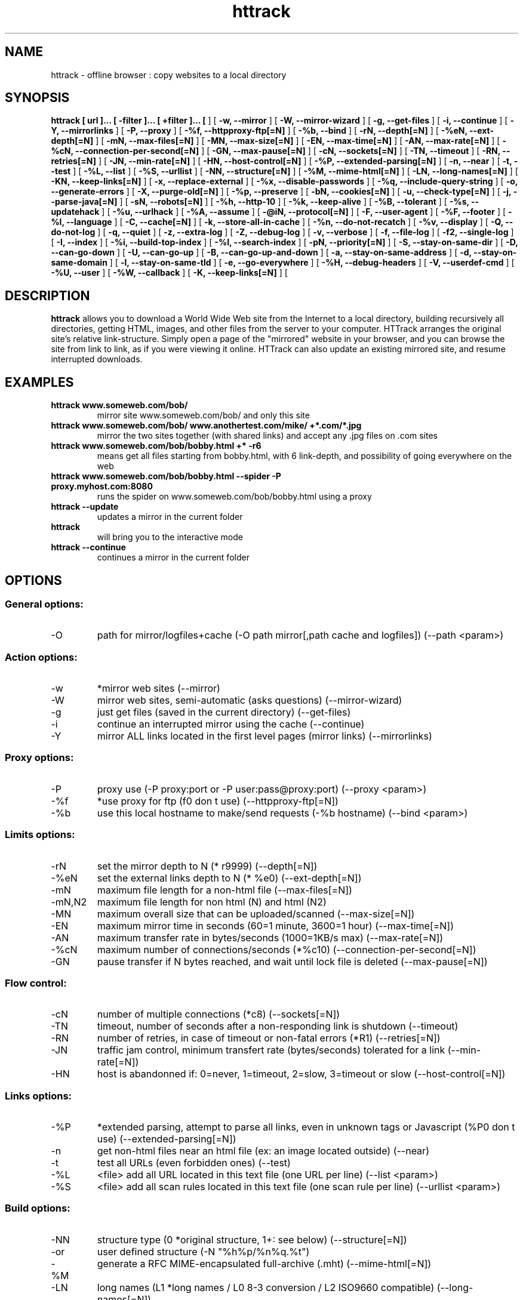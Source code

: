 .\" Process this file with
.\" groff -man -Tascii httrack.1
.\"
.TH httrack 1 "HTTrack version 3.30-RC-19+swf (compiled Oct  4 2003)" "httrack website copier"
.SH NAME
httrack \- offline browser : copy websites to a local directory
.SH SYNOPSIS
.B httrack [ url ]... [ -filter ]... [ +filter ]... [ 
.B-O, --path 
] [ 
.B -w, --mirror 
] [ 
.B -W, --mirror-wizard 
] [ 
.B -g, --get-files 
] [ 
.B -i, --continue 
] [ 
.B -Y, --mirrorlinks 
] [ 
.B -P, --proxy 
] [ 
.B -%f, --httpproxy-ftp[=N] 
] [ 
.B -%b, --bind 
] [ 
.B -rN, --depth[=N] 
] [ 
.B -%eN, --ext-depth[=N] 
] [ 
.B -mN, --max-files[=N] 
] [ 
.B -MN, --max-size[=N] 
] [ 
.B -EN, --max-time[=N] 
] [ 
.B -AN, --max-rate[=N] 
] [ 
.B -%cN, --connection-per-second[=N] 
] [ 
.B -GN, --max-pause[=N] 
] [ 
.B -cN, --sockets[=N] 
] [ 
.B -TN, --timeout 
] [ 
.B -RN, --retries[=N] 
] [ 
.B -JN, --min-rate[=N] 
] [ 
.B -HN, --host-control[=N] 
] [ 
.B -%P, --extended-parsing[=N] 
] [ 
.B -n, --near 
] [ 
.B -t, --test 
] [ 
.B -%L, --list 
] [ 
.B -%S, --urllist 
] [ 
.B -NN, --structure[=N] 
] [ 
.B -%M, --mime-html[=N] 
] [ 
.B -LN, --long-names[=N] 
] [ 
.B -KN, --keep-links[=N] 
] [ 
.B -x, --replace-external 
] [ 
.B -%x, --disable-passwords 
] [ 
.B -%q, --include-query-string 
] [ 
.B -o, --generate-errors 
] [ 
.B -X, --purge-old[=N] 
] [ 
.B -%p, --preserve 
] [ 
.B -bN, --cookies[=N] 
] [ 
.B -u, --check-type[=N] 
] [ 
.B -j, --parse-java[=N] 
] [ 
.B -sN, --robots[=N] 
] [ 
.B -%h, --http-10 
] [ 
.B -%k, --keep-alive 
] [ 
.B -%B, --tolerant 
] [ 
.B -%s, --updatehack 
] [ 
.B -%u, --urlhack 
] [ 
.B -%A, --assume 
] [ 
.B -@iN, --protocol[=N] 
] [ 
.B -F, --user-agent 
] [ 
.B -%F, --footer 
] [ 
.B -%l, --language 
] [ 
.B -C, --cache[=N] 
] [ 
.B -k, --store-all-in-cache 
] [ 
.B -%n, --do-not-recatch 
] [ 
.B -%v, --display 
] [ 
.B -Q, --do-not-log 
] [ 
.B -q, --quiet 
] [ 
.B -z, --extra-log 
] [ 
.B -Z, --debug-log 
] [ 
.B -v, --verbose 
] [ 
.B -f, --file-log 
] [ 
.B -f2, --single-log 
] [ 
.B -I, --index 
] [ 
.B -%i, --build-top-index 
] [ 
.B -%I, --search-index 
] [ 
.B -pN, --priority[=N] 
] [ 
.B -S, --stay-on-same-dir 
] [ 
.B -D, --can-go-down 
] [ 
.B -U, --can-go-up 
] [ 
.B -B, --can-go-up-and-down 
] [ 
.B -a, --stay-on-same-address 
] [ 
.B -d, --stay-on-same-domain 
] [ 
.B -l, --stay-on-same-tld 
] [ 
.B -e, --go-everywhere 
] [ 
.B -%H, --debug-headers 
] [ 
.B -V, --userdef-cmd 
] [ 
.B -%U, --user 
] [ 
.B -%W, --callback 
] [ 
.B -K, --keep-links[=N] 
] [ 
.B 
.SH DESCRIPTION
.B httrack
allows you to download a World Wide Web site from the Internet to a local directory, building recursively all directories, getting HTML, images, and other files from the server to your computer. HTTrack arranges the original site's relative link-structure. Simply open a page of the "mirrored" website in your browser, and you can browse the site from link to link, as if you were viewing it online. HTTrack can also update an existing mirrored site, and resume interrupted downloads.
.SH EXAMPLES
.TP
.B httrack www.someweb.com/bob/
 mirror site www.someweb.com/bob/ and only this site
.TP
.B httrack www.someweb.com/bob/ www.anothertest.com/mike/ +*.com/*.jpg
 mirror the two sites together (with shared links) and accept any .jpg files on .com sites
.TP
.B httrack www.someweb.com/bob/bobby.html +* -r6
means get all files starting from bobby.html, with 6 link-depth, and possibility of going everywhere on the web
.TP
.B httrack www.someweb.com/bob/bobby.html --spider -P proxy.myhost.com:8080
runs the spider on www.someweb.com/bob/bobby.html using a proxy
.TP
.B httrack --update
updates a mirror in the current folder
.TP
.B httrack
will bring you to the interactive mode
.TP
.B httrack --continue
continues a mirror in the current folder
.SH OPTIONS
.SS General options:
.IP -O
path for mirror/logfiles+cache (-O path
mirror[,path
cache
and
logfiles]) (--path <param>)

.SS Action options:
.IP -w
*mirror web sites (--mirror)
.IP -W
mirror web sites, semi-automatic (asks questions) (--mirror-wizard)
.IP -g
just get files (saved in the current directory) (--get-files)
.IP -i
continue an interrupted mirror using the cache (--continue)
.IP -Y
mirror ALL links located in the first level pages (mirror links) (--mirrorlinks)

.SS Proxy options:
.IP -P
proxy use (-P proxy:port or -P user:pass@proxy:port) (--proxy <param>)
.IP -%f
*use proxy for ftp (f0 don t use) (--httpproxy-ftp[=N])
.IP -%b
use this local hostname to make/send requests (-%b hostname) (--bind <param>)

.SS Limits options:
.IP -rN
set the mirror depth to N (* r9999) (--depth[=N])
.IP -%eN
set the external links depth to N (* %e0) (--ext-depth[=N])
.IP -mN
maximum file length for a non-html file (--max-files[=N])
.IP -mN,N2
maximum file length for non html (N) and html (N2)
.IP -MN
maximum overall size that can be uploaded/scanned (--max-size[=N])
.IP -EN
maximum mirror time in seconds (60=1 minute, 3600=1 hour) (--max-time[=N])
.IP -AN
maximum transfer rate in bytes/seconds (1000=1KB/s max) (--max-rate[=N])
.IP -%cN
maximum number of connections/seconds (*%c10) (--connection-per-second[=N])
.IP -GN
pause transfer if N bytes reached, and wait until lock file is deleted (--max-pause[=N])

.SS Flow control:
.IP -cN
number of multiple connections (*c8) (--sockets[=N])
.IP -TN
timeout, number of seconds after a non-responding link is shutdown (--timeout)
.IP -RN
number of retries, in case of timeout or non-fatal errors (*R1) (--retries[=N])
.IP -JN
traffic jam control, minimum transfert rate (bytes/seconds) tolerated for a link (--min-rate[=N])
.IP -HN
host is abandonned if: 0=never, 1=timeout, 2=slow, 3=timeout or slow (--host-control[=N])

.SS Links options:
.IP -%P
*extended parsing, attempt to parse all links, even in unknown tags or Javascript (%P0 don t use) (--extended-parsing[=N])
.IP -n
get non-html files  near  an html file (ex: an image located outside) (--near)
.IP -t
test all URLs (even forbidden ones) (--test)
.IP -%L
<file> add all URL located in this text file (one URL per line) (--list <param>)
.IP -%S
<file> add all scan rules located in this text file (one scan rule per line) (--urllist <param>)

.SS Build options:
.IP -NN
structure type (0 *original structure, 1+: see below) (--structure[=N])
.IP -or
user defined structure (-N "%h%p/%n%q.%t")
.IP -%M
generate a RFC MIME-encapsulated full-archive (.mht) (--mime-html[=N])
.IP -LN
long names (L1 *long names / L0 8-3 conversion / L2 ISO9660 compatible) (--long-names[=N])
.IP -KN
keep original links (e.g. http://www.adr/link) (K0 *relative link, K absolute links, K4 original links, K3 absolute URI links) (--keep-links[=N])
.IP -x
replace external html links by error pages (--replace-external)
.IP -%x
do not include any password for external password protected websites (%x0 include) (--disable-passwords)
.IP -%q
*include query string for local files (useless, for information purpose only) (%q0 don t include) (--include-query-string)
.IP -o
*generate output html file in case of error (404..) (o0 don t generate) (--generate-errors)
.IP -X
*purge old files after update (X0 keep delete) (--purge-old[=N])
.IP -%p
preserve html files  as is  (identical to  -K4 -%F "" ) (--preserve)

.SS Spider options:
.IP -bN
accept cookies in cookies.txt (0=do not accept,* 1=accept) (--cookies[=N])
.IP -u
check document type if unknown (cgi,asp..) (u0 don t check, * u1 check but /, u2 check always) (--check-type[=N])
.IP -j
*parse Java Classes (j0 don t parse) (--parse-java[=N])
.IP -sN
follow robots.txt and meta robots tags (0=never,1=sometimes,* 2=always) (--robots[=N])
.IP -%h
force HTTP/1.0 requests (reduce update features, only for old servers or proxies) (--http-10)
.IP -%k
use keep-alive if possible, greately reducing latency for small files and test requests (%k0 don t use) (--keep-alive)
.IP -%B
tolerant requests (accept bogus responses on some servers, but not standard!) (--tolerant)
.IP -%s
update hacks: various hacks to limit re-transfers when updating (identical size, bogus response..) (--updatehack)
.IP -%u
url hacks: various hacks to limit duplicate URLs (strip //, www.foo.com==foo.com..) (--urlhack)
.IP -%A
assume that a type (cgi,asp..) is always linked with a mime type (-%A php3,cgi=text/html;dat,bin=application/x-zip) (--assume <param>)
.IP -@iN
internet protocol (0=both ipv6+ipv4, 4=ipv4 only, 6=ipv6 only) (--protocol[=N])

.SS Browser ID:
.IP -F
user-agent field (-F "user-agent name") (--user-agent <param>)
.IP -%F
footer string in Html code (-%F "Mirrored [from host %s [file %s [at %s]]]" (--footer <param>)
.IP -%l
preffered language (-%l "fr, en, jp, *" (--language <param>)

.SS Log, index, cache
.IP -C
create/use a cache for updates and retries (C0 no cache,C1 cache is prioritary,* C2 test update before) (--cache[=N])
.IP -k
store all files in cache (not useful if files on disk) (--store-all-in-cache)
.IP -%n
do not re-download locally erased files (--do-not-recatch)
.IP -%v
display on screen filenames downloaded (in realtime) - * %v1 short version (--display)
.IP -Q
no log - quiet mode (--do-not-log)
.IP -q
no questions - quiet mode (--quiet)
.IP -z
log - extra infos (--extra-log)
.IP -Z
log - debug (--debug-log)
.IP -v
log on screen (--verbose)
.IP -f
*log in files (--file-log)
.IP -f2
one single log file (--single-log)
.IP -I
*make an index (I0 don t make) (--index)
.IP -%i
make a top index for a project folder (* %i0 don t make) (--build-top-index)
.IP -%I
make an searchable index for this mirror (* %I0 don t make) (--search-index)

.SS Expert options:
.IP -pN
priority mode: (* p3) (--priority[=N])
.IP -p0
just scan, don t save anything (for checking links)
.IP -p1
save only html files
.IP -p2
save only non html files
.IP -*p3
save all files
.IP -p7
get html files before, then treat other files
.IP -S
stay on the same directory (--stay-on-same-dir)
.IP -D
*can only go down into subdirs (--can-go-down)
.IP -U
can only go to upper directories (--can-go-up)
.IP -B
can both go up&down into the directory structure (--can-go-up-and-down)
.IP -a
*stay on the same address (--stay-on-same-address)
.IP -d
stay on the same principal domain (--stay-on-same-domain)
.IP -l
stay on the same TLD (eg: .com) (--stay-on-same-tld)
.IP -e
go everywhere on the web (--go-everywhere)
.IP -%H
debug HTTP headers in logfile (--debug-headers)

.SS Guru options: (do NOT use if possible)
.IP -#X
*use optimized engine (limited memory boundary checks) (--fast-engine)
.IP -#0
filter test (-#0  *.gif   www.bar.com/foo.gif ) (--debug-testfilters <param>)
.IP -#C
cache list (-#C  *.com/spider*.gif  (--debug-cache <param>)
.IP -#f
always flush log files (--advanced-flushlogs)
.IP -#FN
maximum number of filters (--advanced-maxfilters[=N])
.IP -#h
version info (--version)
.IP -#K
scan stdin (debug) (--debug-scanstdin)
.IP -#L
maximum number of links (-#L1000000) (--advanced-maxlinks)
.IP -#p
display ugly progress information (--advanced-progressinfo)
.IP -#P
catch URL (--catch-url)
.IP -#R
old FTP routines (debug) (--debug-oldftp)
.IP -#T
generate transfer ops. log every minutes (--debug-xfrstats)
.IP -#u
wait time (--advanced-wait)
.IP -#Z
generate transfer rate statictics every minutes (--debug-ratestats)
.IP -#!
execute a shell command (-#! "echo hello") (--exec <param>)

.SS Command-line specific options:
.IP -V
execute system command after each files ($0 is the filename: -V "rm \$0") (--userdef-cmd <param>)
.IP -%U
run the engine with another id when called as root (-%U smith) (--user <param>)
.IP -%W
use an external library function as a wrapper (-%W link-detected=foo.so:myfunction) (--callback <param>)

.SS Details: Option N
.IP -N0
Site-structure (default)
.IP -N1
HTML in web/, images/other files in web/images/
.IP -N2
HTML in web/HTML, images/other in web/images
.IP -N3
HTML in web/,  images/other in web/
.IP -N4
HTML in web/, images/other in web/xxx, where xxx is the file extension (all gif will be placed onto web/gif, for example)
.IP -N5
Images/other in web/xxx and HTML in web/HTML
.IP -N99
All files in web/, with random names (gadget !)
.IP -N100
Site-structure, without www.domain.xxx/
.IP -N101
Identical to N1 exept that "web" is replaced by the site s name
.IP -N102
Identical to N2 exept that "web" is replaced by the site s name
.IP -N103
Identical to N3 exept that "web" is replaced by the site s name
.IP -N104
Identical to N4 exept that "web" is replaced by the site s name
.IP -N105
Identical to N5 exept that "web" is replaced by the site s name
.IP -N199
Identical to N99 exept that "web" is replaced by the site s name
.IP -N1001
Identical to N1 exept that there is no "web" directory
.IP -N1002
Identical to N2 exept that there is no "web" directory
.IP -N1003
Identical to N3 exept that there is no "web" directory (option set for g option)
.IP -N1004
Identical to N4 exept that there is no "web" directory
.IP -N1005
Identical to N5 exept that there is no "web" directory
.IP -N1099
Identical to N99 exept that there is no "web" directory
.SS Details: User-defined option N
   %n  Name of file without file type (ex: image)
   %N  Name of file, including file type (ex: image.gif)
   %t  File type (ex: gif)
   %p  Path [without ending /] (ex: /someimages)
   %h  Host name (ex: www.someweb.com)
   %M  URL MD5 (128 bits, 32 ascii bytes)
   %Q  query string MD5 (128 bits, 32 ascii bytes)
   %q  small query string MD5 (16 bits, 4 ascii bytes)
      %s?  Short name version (ex: %sN)
   %[param]  param variable in query string
   %[param:before:after:notfound:empty]  advanced variable extraction
.SS Details: User-defined option N and advanced variable extraction
   %[param:before:after:notfound:empty]
.IP -param
: parameter name
.IP -before
: string to prepend if the parameter was found
.IP -after
: string to append if the parameter was found
.IP -notfound
: string replacement if the parameter could not be found
.IP -empty
: string replacement if the parameter was empty
.IP -all
fields, except the first one (the parameter name), can be empty

.SS Details: Option K
.IP -K0
foo.cgi?q=45  ->  foo4B54.html?q=45 (relative URI, default)
.IP -K
->  http://www.foobar.com/folder/foo.cgi?q=45 (absolute URL) (--keep-links[=N])
.IP -K4
->  foo.cgi?q=45 (original URL)
.IP -K3
->  /folder/foo.cgi?q=45 (absolute URI)

.SS Shortcuts:
.IP --mirror
     <URLs> *make a mirror of site(s) (default)
.IP --get
        <URLs>  get the files indicated, do not seek other URLs (-qg)
.IP --list
  <text file>  add all URL located in this text file (-%L)
.IP --mirrorlinks
<URLs>  mirror all links in 1st level pages (-Y)
.IP --testlinks
  <URLs>  test links in pages (-r1p0C0I0t)
.IP --spider
     <URLs>  spider site(s), to test links: reports Errors & Warnings (-p0C0I0t)
.IP --testsite
   <URLs>  identical to --spider
.IP --skeleton
   <URLs>  make a mirror, but gets only html files (-p1)
.IP --update
             update a mirror, without confirmation (-iC2)
.IP --continue
           continue a mirror, without confirmation (-iC1)

.IP --catchurl
           create a temporary proxy to capture an URL or a form post URL
.IP --clean
              erase cache & log files

.IP --http10
             force http/1.0 requests (-%h)

.SS Details: Option %W: External callbacks prototypes
.SS  init  : void  (* myfunction)(void);
.SS  free  : void  (* myfunction)(void);
.SS  start  : int   (* myfunction)(httrackp* opt);
.SS  end  : int   (* myfunction)(void);
.SS  change-options  : int   (* myfunction)(httrackp* opt);
.SS  check-html  : int   (* myfunction)(char* html,int len,char* url
adresse,char* url
fichier);
.SS  query  : char* (* myfunction)(char* question);
.SS  query2  : char* (* myfunction)(char* question);
.SS  query3  : char* (* myfunction)(char* question);
.SS  loop  : int   (* myfunction)(lien
back* back,int back
max,int back
index,int lien
tot,int lien
ntot,int stat
time,hts
stat
struct* stats);
.SS  check-link  : int   (* myfunction)(char* adr,char* fil,int status);
.SS  pause  : void  (* myfunction)(char* lockfile);
.SS  save-file  : void  (* myfunction)(char* file);
.SS  link-detected  : int   (* myfunction)(char* link);
.SS  transfer-status  : int   (* myfunction)(lien
back* back);
.SS  save-name  : int   (* myfunction)(char* adr
complete,char* fil
complete,char* referer
adr,char* referer
fil,char* save);
.SH FILES
.I /etc/httrack.conf
.RS
The system wide configuration file.
.SH ENVIRONMENT
.IP HOME
Is being used if you defined in /etc/httrack.conf the line
.I path ~/websites/# 
.SH DIAGNOSTICS
Errors/Warnings are reported to 
.I hts-log.txt
by default, or to stderr if the
.I -v
option was specified.
.SH LIMITS
These are the principals limits of HTTrack for that moment. Note that we did not heard about any other utility
that would have solved them.


.SM - Several scripts generating complex filenames may not find them (ex: img.src='image'+a+Mobj.dst+'.gif')

.SM - Some java classes may not find some files on them (class included)

.SM - Cgi-bin links may not work properly in some cases (parameters needed). To avoid them: use filters like -*cgi-bin*

.SH BUGS
Please reports bugs to
.B <bugs@httrack.com>.
Include a complete, self-contained example that will allow the bug to be reproduced, and say which version of httrack you are using. Do not forget to detail options used, OS version, and any other information you deem necessary.
.SH COPYRIGHT
Copyright (C) Xavier Roche and other contributors

This program is free software; you can redistribute it and/or
modify it under the terms of the GNU General Public License
as published by the Free Software Foundation; either version 2
of the License, or any later version.

This program is distributed in the hope that it will be useful,
but WITHOUT ANY WARRANTY; without even the implied warranty of
MERCHANTABILITY or FITNESS FOR A PARTICULAR PURPOSE.  See the
GNU General Public License for more details.

You should have received a copy of the GNU General Public License
along with this program; if not, write to the Free Software
Foundation, Inc., 59 Temple Place - Suite 330, Boston, MA  02111-1307, USA.
.SH AVAILABILITY
The  most  recent released version of httrack can be found at:
.B http://www.httrack.com
.SH AUTHOR
Xavier Roche <roche@httrack.com>
.SH "SEE ALSO"
The 
.B HTML 
documentation (available online at
.B http://www.httrack.com/html/
) contains more detailed information. Please also refer to the
.B httrack FAQ
(available online at
.B http://www.httrack.com/html/faq.html
)
